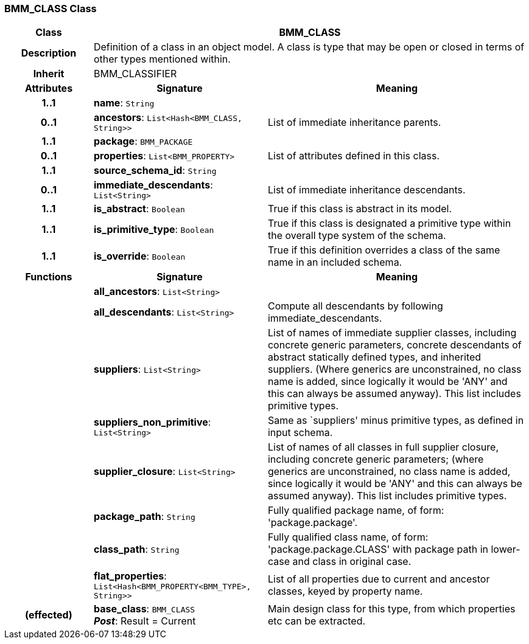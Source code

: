 === BMM_CLASS Class

[cols="^1,2,3"]
|===
h|*Class*
2+^h|*BMM_CLASS*

h|*Description*
2+a|Definition of a class in an object model. A class is type that may be open or closed in terms of other types mentioned within.

h|*Inherit*
2+|BMM_CLASSIFIER

h|*Attributes*
^h|*Signature*
^h|*Meaning*

h|*1..1*
|*name*: `String`
a|

h|*0..1*
|*ancestors*: `List<Hash<BMM_CLASS, String>>`
a|List of immediate inheritance parents.

h|*1..1*
|*package*: `BMM_PACKAGE`
a|

h|*0..1*
|*properties*: `List<BMM_PROPERTY>`
a|List of attributes defined in this class.

h|*1..1*
|*source_schema_id*: `String`
a|

h|*0..1*
|*immediate_descendants*: `List<String>`
a|List of immediate inheritance descendants.

h|*1..1*
|*is_abstract*: `Boolean`
a|True if this class is abstract in its model.

h|*1..1*
|*is_primitive_type*: `Boolean`
a|True if this class is designated a primitive type within the overall type system of the schema.

h|*1..1*
|*is_override*: `Boolean`
a|True if this definition overrides a class of the same name in an included schema.
h|*Functions*
^h|*Signature*
^h|*Meaning*

h|
|*all_ancestors*: `List<String>`
a|

h|
|*all_descendants*: `List<String>`
a|Compute all descendants by following immediate_descendants.

h|
|*suppliers*: `List<String>`
a|List of names of immediate supplier classes, including concrete generic parameters, concrete descendants of abstract statically defined types, and inherited suppliers. (Where generics are unconstrained, no class name is added, since logically it would be 'ANY' and this can always be assumed anyway). This list includes primitive types.

h|
|*suppliers_non_primitive*: `List<String>`
a|Same as `suppliers' minus primitive types, as defined in input schema.

h|
|*supplier_closure*: `List<String>`
a|List of names of all classes in full supplier closure, including concrete generic parameters; (where generics are unconstrained, no class name is added, since logically it would be 'ANY' and this can always be assumed anyway).  This list includes primitive types.

h|
|*package_path*: `String`
a|Fully qualified package name, of form: 'package.package'.

h|
|*class_path*: `String`
a|Fully qualified class name, of form: 'package.package.CLASS' with package path in lower-case and class in original case.

h|
|*flat_properties*: `List<Hash<BMM_PROPERTY<BMM_TYPE>, String>>`
a|List of all properties due to current and ancestor classes, keyed by property name.

h|(effected)
|*base_class*: `BMM_CLASS` +
*_Post_*: Result = Current
a|Main design class for this type, from which properties etc can be extracted.
|===
